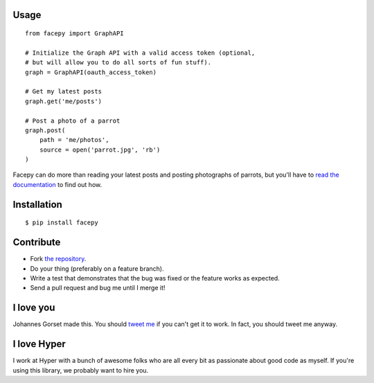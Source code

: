 .. image::  https://raw.githubusercontent.com/jgorset/facepy/master/docs/banner.png

.. image:: https://secure.travis-ci.org/jgorset/facepy.png?branch=master

Usage
-----

::

    from facepy import GraphAPI

    # Initialize the Graph API with a valid access token (optional,
    # but will allow you to do all sorts of fun stuff).
    graph = GraphAPI(oauth_access_token)

    # Get my latest posts
    graph.get('me/posts')

    # Post a photo of a parrot
    graph.post(
        path = 'me/photos',
        source = open('parrot.jpg', 'rb')
    )

Facepy can do more than reading your latest posts and posting photographs of parrots, but you'll have to
`read the documentation <http://readthedocs.org/docs/facepy>`_ to find out how.

Installation
------------

::

    $ pip install facepy

Contribute
----------

* Fork `the repository <http://github.com/jgorset/facepy>`_.
* Do your thing (preferably on a feature branch).
* Write a test that demonstrates that the bug was fixed or the feature works as expected.
* Send a pull request and bug me until I merge it!

I love you
----------

Johannes Gorset made this. You should `tweet me <http://twitter.com/jgorset>`_ if you can't get it
to work. In fact, you should tweet me anyway.

I love Hyper
------------

I work at Hyper with a bunch of awesome folks who are all every bit as passionate about good code
as myself. If you're using this library, we probably want to hire you.
